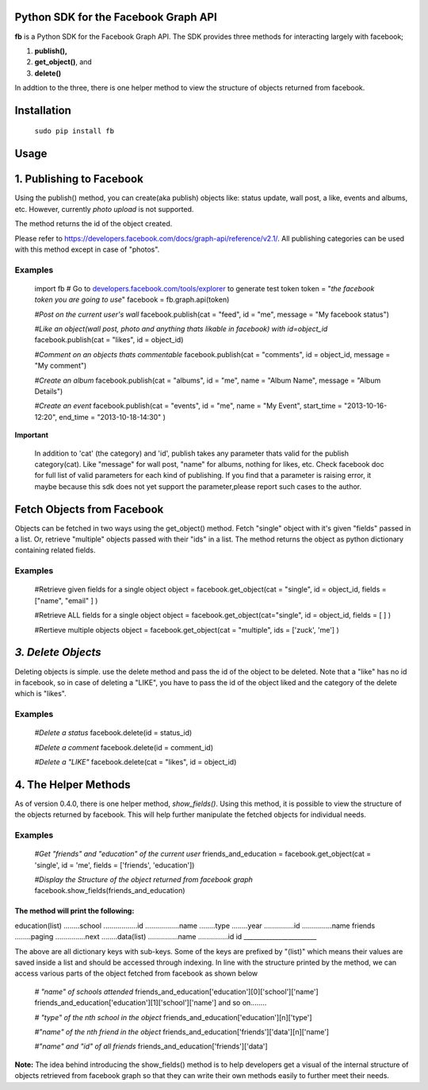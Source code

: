 Python SDK for the Facebook Graph API
=====================================

**fb** is a Python SDK for the Facebook Graph API. 
The SDK provides three methods for interacting largely with facebook; 

1. **publish(),**
2. **get_object()**, and 
3. **delete()**

In addtion to the three, there is one helper method to view the structure of
objects returned from facebook.



**Installation**
===================

    ``sudo pip install fb``



**Usage**
=========

1. Publishing to Facebook
=========================

Using the publish() method, you can create(aka publish) objects like: status update, wall post, a like, events and albums, etc. However, currently *photo upload* is not supported.

The method returns the id of the object created.

Please refer to `https://developers.facebook.com/docs/graph-api/reference/v2.1/ <https://developers.facebook.com/docs/graph-api/reference/v2.1/>`_. All publishing categories can be used with this method except in case of "photos".


Examples
---------

    import fb    
    # Go to `developers.facebook.com/tools/explorer <http://developers.facebook.com/tools/explorer>`_ to generate test token
    token = "*the facebook token you are going to use*"
    facebook = fb.graph.api(token)
    
    *#Post on the current user's wall*
    facebook.publish(cat = "feed", id = "me", message = "My facebook status")
     
    *#Like an object(wall post, photo and anything thats likable in facebook) with id=object_id*
    facebook.publish(cat = "likes", id = object_id)

    *#Comment on an objects thats commentable*
    facebook.publish(cat = "comments", id = object_id, message = "My comment")

    *#Create an album*
    facebook.publish(cat = "albums", id = "me", name = "Album Name", message = "Album Details")

    *#Create an event*
    facebook.publish(cat = "events", id = "me", name = "My Event", start_time = "2013-10-16-12:20", end_time = "2013-10-18-14:30" )


**Important**

    In addition to 'cat' (the category)  and 'id', publish takes any parameter thats
    valid for the publish category(cat). Like "message" for wall post, "name" for albums, 
    nothing for likes, etc. Check facebook doc for full list of valid parameters 
    for each kind of publishing. If you find that a parameter is raising error, 
    it maybe because this sdk does not yet support the parameter,please report such cases 
    to the author.


Fetch Objects from Facebook
===========================
Objects can be fetched in two ways using the get_object() method. Fetch "single" object with  it's given "fields"  passed in a list. Or, retrieve "multiple" objects passed with their "ids" in a list. The method returns the object as python dictionary containing related fields.


Examples
--------

    #Retrieve given fields for a single object
    object = facebook.get_object(cat = "single", id = object_id, fields = ["name", "email" ] )
    
    #Retrieve ALL fields for a single object
    object = facebook.get_object(cat="single", id = object_id, fields = [ ] )
    
    #Rertieve multiple objects
    object = facebook.get_object(cat = "multiple", ids = ['zuck', 'me'] )

*3. Delete Objects*
===================

Deleting objects is simple. use the delete method and pass the id of the object to be deleted. Note that a "like" has no id in facebook, so in case of deleting a "LIKE", you have to pass the id of the object liked and the category of the delete which is "likes". 


Examples
--------
    *#Delete a status*
    facebook.delete(id = status_id)
    
    *#Delete a comment*
    facebook.delete(id = comment_id)
    
    *#Delete a "LIKE"*
    facebook.delete(cat = "likes", id = object_id)


	
4. The Helper Methods
======================

As of version 0.4.0, there is one helper method, *show_fields()*. Using this method, it is possible to view the structure of the objects returned by facebook. This will help further manipulate the fetched objects for individual needs.
 

Examples
--------
    *#Get "friends" and "education" of the current user*
    friends_and_education = facebook.get_object(cat = 'single', id = 'me', fields = ['friends', 'education'])

    *#Display the Structure of the object returned from facebook graph*
    facebook.show_fields(friends_and_education) 

The method will print the following:
______________________
education(list)
........school
.................id
.................name
........type
........year
...............id
...............name
friends
........paging
...............next
........data(list)
...............name
...............id
id
_______________________


The above are all dictionary keys with sub-keys. Some of the keys are prefixed by "(list)" which means their values are saved inside a list and should be accessed through indexing.  In line with the structure  printed by the  method, we can access various parts of the object fetched from facebook as shown below
 
    *# "name" of schools attended*
    friends_and_education['education'][0]['school']['name']
    friends_and_education['education'][1]['school']['name'] and so on........
    
    *# "type" of the nth school in the object*
    friends_and_education['education'][n]['type']
    
    *#"name" of the nth friend in the object* 
    friends_and_education['friends']['data'][n]['name']
    
    *#"name" and "id" of all friends*
    friends_and_education['friends']['data']

	
**Note:**
The idea behind introducing the show_fields() method is to help developers
get a visual of the internal structure of objects retrieved from facebook graph 
so that they can write their own methods easily to further meet their needs. 

